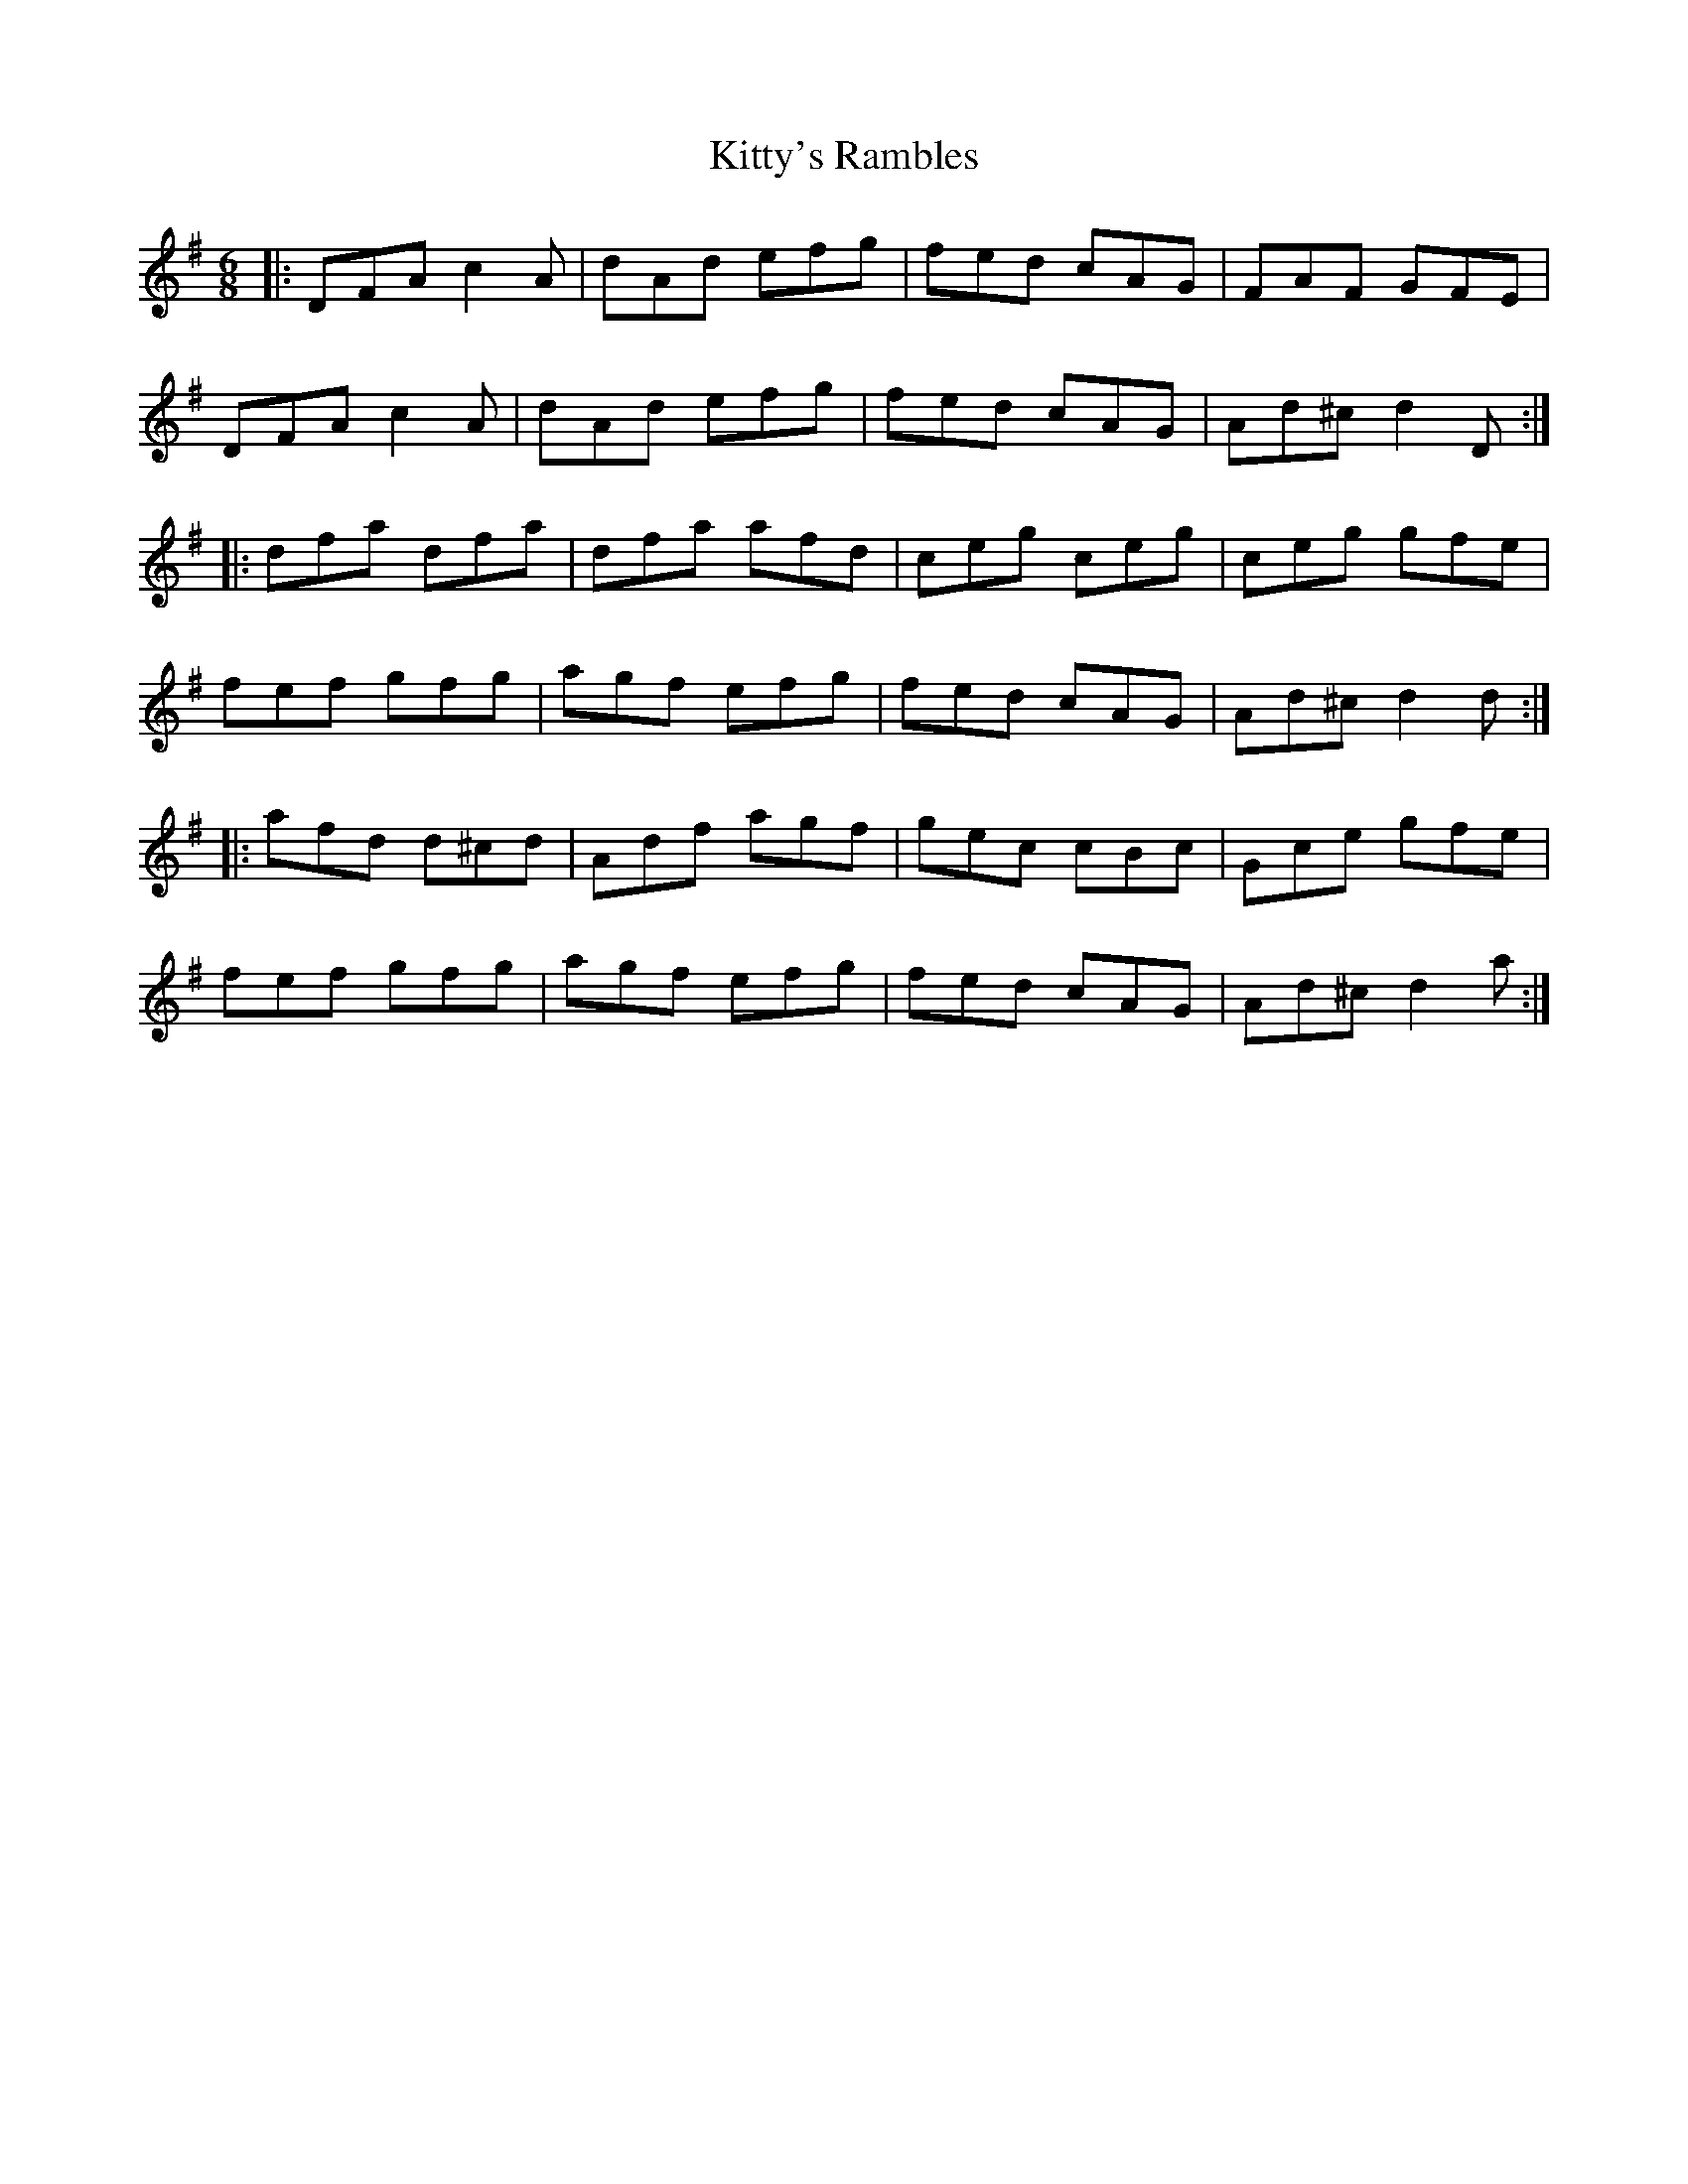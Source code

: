 X: 22001
T: Kitty's Rambles
R: jig
M: 6/8
K: Dmixolydian
|:DFA c2A|dAd efg|fed cAG|FAF GFE|
DFA c2A|dAd efg|fed cAG|Ad^c d2 D:|
|:dfa dfa|dfa afd|ceg ceg|ceg gfe|
fef gfg|agf efg|fed cAG|Ad^c d2 d:|
|:afd d^cd|Adf agf|gec cBc|Gce gfe|
fef gfg|agf efg|fed cAG|Ad^c d2a:|

